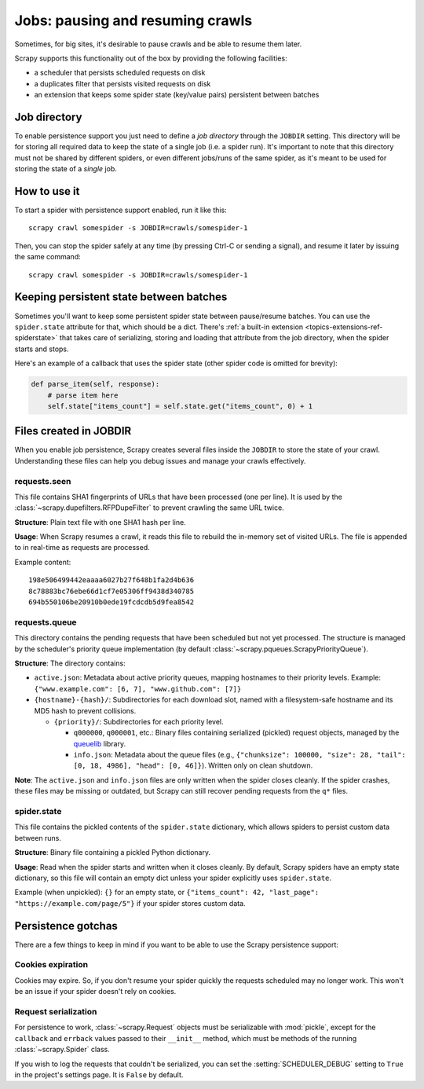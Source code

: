 .. _topics-jobs:

=================================
Jobs: pausing and resuming crawls
=================================

Sometimes, for big sites, it's desirable to pause crawls and be able to resume
them later.

Scrapy supports this functionality out of the box by providing the following
facilities:

* a scheduler that persists scheduled requests on disk
* a duplicates filter that persists visited requests on disk
* an extension that keeps some spider state (key/value pairs) persistent
  between batches

Job directory
=============

To enable persistence support you just need to define a *job directory* through
the ``JOBDIR`` setting. This directory will be for storing all required data to
keep the state of a single job (i.e. a spider run).  It's important to note that
this directory must not be shared by different spiders, or even different
jobs/runs of the same spider, as it's meant to be used for storing the state of
a *single* job.

How to use it
=============

To start a spider with persistence support enabled, run it like this::

    scrapy crawl somespider -s JOBDIR=crawls/somespider-1

Then, you can stop the spider safely at any time (by pressing Ctrl-C or sending
a signal), and resume it later by issuing the same command::

    scrapy crawl somespider -s JOBDIR=crawls/somespider-1

.. _topics-keeping-persistent-state-between-batches:

Keeping persistent state between batches
========================================

Sometimes you'll want to keep some persistent spider state between pause/resume
batches. You can use the ``spider.state`` attribute for that, which should be a
dict. There's :ref:`a built-in extension <topics-extensions-ref-spiderstate>`
that takes care of serializing, storing and loading that attribute from the job
directory, when the spider starts and stops.

Here's an example of a callback that uses the spider state (other spider code
is omitted for brevity):

.. code-block:: python

    def parse_item(self, response):
        # parse item here
        self.state["items_count"] = self.state.get("items_count", 0) + 1

Files created in JOBDIR
=======================

When you enable job persistence, Scrapy creates several files inside the ``JOBDIR``
to store the state of your crawl. Understanding these files can help you debug
issues and manage your crawls effectively.

requests.seen
-------------

This file contains SHA1 fingerprints of URLs that have been processed (one per line).
It is used by the :class:`~scrapy.dupefilters.RFPDupeFilter` to prevent crawling
the same URL twice.

**Structure**: Plain text file with one SHA1 hash per line.

**Usage**: When Scrapy resumes a crawl, it reads this file to rebuild the in-memory
set of visited URLs. The file is appended to in real-time as requests are processed.

Example content::

    198e506499442eaaaa6027b27f648b1fa2d4b636
    8c78883bc76ebe66d1cf7e05306ff9438d340785
    694b550106be20910b0ede19fcdcdb5d9fea8542

requests.queue
--------------

This directory contains the pending requests that have been scheduled but not yet
processed. The structure is managed by the scheduler's priority queue implementation
(by default :class:`~scrapy.pqueues.ScrapyPriorityQueue`).

**Structure**: The directory contains:

* ``active.json``: Metadata about active priority queues, mapping hostnames to their
  priority levels. Example: ``{"www.example.com": [6, 7], "www.github.com": [7]}``

* ``{hostname}-{hash}/``: Subdirectories for each download slot, named with a
  filesystem-safe hostname and its MD5 hash to prevent collisions.

  * ``{priority}/``: Subdirectories for each priority level.

    * ``q000000``, ``q000001``, etc.: Binary files containing serialized (pickled)
      request objects, managed by the `queuelib <https://github.com/scrapy/queuelib>`_
      library.

    * ``info.json``: Metadata about the queue files (e.g., ``{"chunksize": 100000,
      "size": 28, "tail": [0, 18, 4986], "head": [0, 46]}``). Written only on clean
      shutdown.

**Note**: The ``active.json`` and ``info.json`` files are only written when the
spider closes cleanly. If the spider crashes, these files may be missing or outdated,
but Scrapy can still recover pending requests from the ``q*`` files.

spider.state
------------

This file contains the pickled contents of the ``spider.state`` dictionary, which
allows spiders to persist custom data between runs.

**Structure**: Binary file containing a pickled Python dictionary.

**Usage**: Read when the spider starts and written when it closes cleanly. By default,
Scrapy spiders have an empty state dictionary, so this file will contain an empty
dict unless your spider explicitly uses ``spider.state``.

Example (when unpickled): ``{}`` for an empty state, or ``{"items_count": 42,
"last_page": "https://example.com/page/5"}`` if your spider stores custom data.

Persistence gotchas
===================

There are a few things to keep in mind if you want to be able to use the Scrapy
persistence support:

Cookies expiration
------------------

Cookies may expire. So, if you don't resume your spider quickly the requests
scheduled may no longer work. This won't be an issue if your spider doesn't rely
on cookies.

.. _request-serialization:

Request serialization
---------------------

For persistence to work, :class:`~scrapy.Request` objects must be
serializable with :mod:`pickle`, except for the ``callback`` and ``errback``
values passed to their ``__init__`` method, which must be methods of the
running :class:`~scrapy.Spider` class.

If you wish to log the requests that couldn't be serialized, you can set the
:setting:`SCHEDULER_DEBUG` setting to ``True`` in the project's settings page.
It is ``False`` by default.
